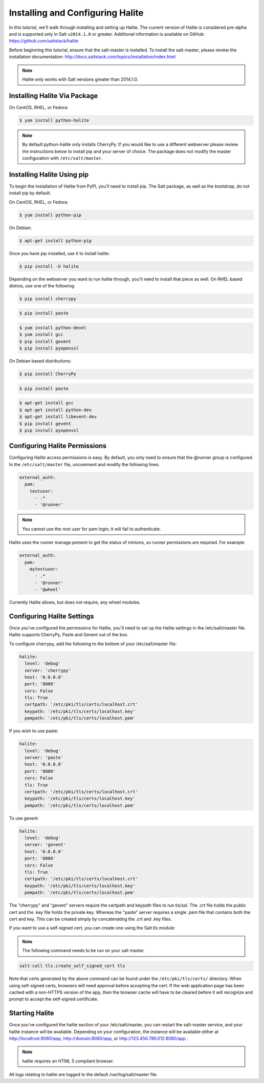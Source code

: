 =================================
Installing and Configuring Halite
=================================

In this tutorial, we'll walk through installing and setting up Halite.  The
current version of Halite is considered pre-alpha and is supported only in Salt
``v2014.1.0`` or greater. Additional information is available on GitHub:
https://github.com/saltstack/halite

Before beginning this tutorial, ensure that the salt-master is installed. To
install the salt-master, please review the installation documentation:
http://docs.saltstack.com/topics/installation/index.html

.. note::

    Halite only works with Salt versions greater than 2014.1.0.

Installing Halite Via Package
=============================

On CentOS, RHEL, or Fedora:

.. code-block:: bash

    $ yum install python-halite


.. note::

    By default python-halite only installs CherryPy. If you would like to use
    a different webserver please review the instructions below to install
    pip and your server of choice. The package does not modify the master
    configuration with ``/etc/salt/master``.

Installing Halite Using pip
===========================

To begin the installation of Halite from PyPI, you'll need to install pip. The
Salt package, as well as the bootstrap, do not install pip by default.

On CentOS, RHEL, or Fedora:

.. code-block:: bash

    $ yum install python-pip


On Debian:

.. code-block:: bash

    $ apt-get install python-pip


Once you have pip installed, use it to install halite:

.. code-block:: bash

    $ pip install -U halite


Depending on the webserver you want to run halite through, you'll need to
install that piece as well. On RHEL based distros, use one of the following:

.. code-block:: bash

    $ pip install cherrypy


.. code-block:: bash

    $ pip install paste


.. code-block:: bash

    $ yum install python-devel
    $ yum install gcc
    $ pip install gevent
    $ pip install pyopenssl

On Debian based distributions:

.. code-block:: bash

    $ pip install CherryPy


.. code-block:: bash

    $ pip install paste


.. code-block:: bash

    $ apt-get install gcc
    $ apt-get install python-dev
    $ apt-get install libevent-dev
    $ pip install gevent
    $ pip install pyopenssl


Configuring Halite Permissions
==============================

Configuring Halite access permissions is easy. By default, you only need to
ensure that the @runner group is configured. In the ``/etc/salt/master`` file,
uncomment and modify the following lines:

.. code-block:: yaml

    external_auth:
      pam:
        testuser:
          - .*
          - '@runner'


.. note::

    You cannot use the root user for pam login; it will fail to authenticate.

Halite uses the runner manage.present to get the status of minions, so runner
permissions are required. For example:

.. code-block:: yaml

    external_auth:
      pam:
        mytestuser:
          - .*
          - '@runner'
          - '@wheel'


Currently Halite allows, but does not require, any wheel modules.


Configuring Halite Settings
===========================

Once you've configured the permissions for Halite, you'll need to set up the
Halite settings in the /etc/salt/master file. Halite supports CherryPy, Paste
and Gevent out of the box.

To configure cherrypy, add the following to the bottom of your /etc/salt/master file:

.. code-block:: yaml

    halite:
      level: 'debug'
      server: 'cherrypy'
      host: '0.0.0.0'
      port: '8080'
      cors: False
      tls: True
      certpath: '/etc/pki/tls/certs/localhost.crt'
      keypath: '/etc/pki/tls/certs/localhost.key'
      pempath: '/etc/pki/tls/certs/localhost.pem'


If you wish to use paste:

.. code-block:: yaml

    halite:
      level: 'debug'
      server: 'paste'
      host: '0.0.0.0'
      port: '8080'
      cors: False
      tls: True
      certpath: '/etc/pki/tls/certs/localhost.crt'
      keypath: '/etc/pki/tls/certs/localhost.key'
      pempath: '/etc/pki/tls/certs/localhost.pem'


To use gevent:

.. code-block:: yaml

    halite:
      level: 'debug'
      server: 'gevent'
      host: '0.0.0.0'
      port: '8080'
      cors: False
      tls: True
      certpath: '/etc/pki/tls/certs/localhost.crt'
      keypath: '/etc/pki/tls/certs/localhost.key'
      pempath: '/etc/pki/tls/certs/localhost.pem'


The "cherrypy" and "gevent" servers require the certpath and keypath files
to run tls/ssl. The .crt file holds the public cert and the .key file holds
the private key. Whereas the "paste" server requires a single .pem file that
contains both the cert and key. This can be created simply by concatenating
the .crt and .key files.

If you want to use a self-signed cert, you can create one using the Salt.tls
module:

.. note::

    The following command needs to be run on your salt master.

.. code-block:: bash

    salt-call tls.create_self_signed_cert tls

Note that certs generated by the above command can be found under the ``/etc/pki/tls/certs/`` directory.
When using self-signed certs, browsers will need approval before accepting the
cert. If the web application page has been cached with a non-HTTPS version of
the app, then the browser cache will have to be cleared before it will
recognize and prompt to accept the self-signed certificate.


Starting Halite
===============

Once you've configured the halite section of your /etc/salt/master, you can
restart the salt-master service, and your halite instance will be available.
Depending on your configuration, the instance will be available either at
http://localhost:8080/app, http://domain:8080/app, or 
http://123.456.789.012:8080/app .

.. note::

    halite requires an HTML 5 compliant browser.


All logs relating to halite are logged to the default /var/log/salt/master file.
